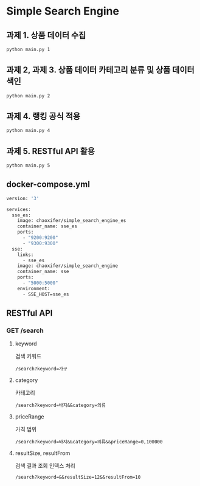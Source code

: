 * Simple Search Engine

** 과제 1. 상품 데이터 수집

#+BEGIN_SRC bash
python main.py 1
#+END_SRC

** 과제 2, 과제 3. 상품 데이터 카테고리 분류 및 상품 데이터 색인
#+BEGIN_SRC bash
python main.py 2
#+END_SRC

** 과제 4. 랭킹 공식 적용
#+BEGIN_SRC bash
python main.py 4
#+END_SRC

** 과제 5. RESTful API 활용
#+BEGIN_SRC bash
python main.py 5
#+END_SRC

** docker-compose.yml
#+BEGIN_SRC bash
version: '3'

services:
  sse_es:
    image: chaoxifer/simple_search_engine_es
    container_name: sse_es
    ports:
      - "9200:9200"
      - "9300:9300"
  sse:
    links:
      - sse_es
    image: chaoxifer/simple_search_engine
    container_name: sse
    ports:
      - "5000:5000"
    environment:
      - SSE_HOST=sse_es
#+END_SRC


** RESTful API
*** GET /search
**** keyword
     검색 키워드
#+BEGIN_SRC text
/search?keyword=가구
#+END_SRC
**** category
     카테고리
#+BEGIN_SRC text
/search?keyword=바지&&category=의류
#+END_SRC
**** priceRange
     가격 범위
#+BEGIN_SRC text
/search?keyword=바지&&category=의류&&priceRange=0,100000
#+END_SRC
**** resultSize, resultFrom
     검색 결과 조회 인덱스 처리
#+BEGIN_SRC text
/search?keyword=&&resultSize=12&&resultFrom=10
#+END_SRC
